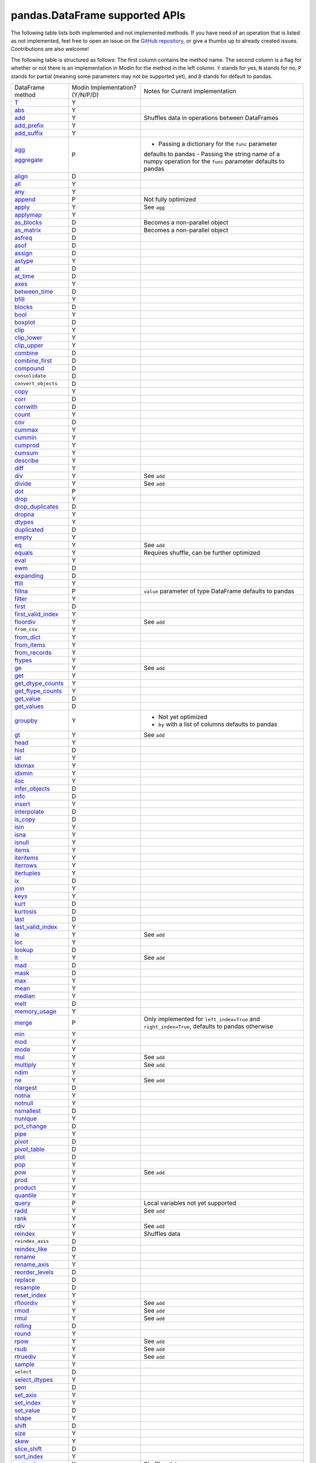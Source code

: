 pandas.DataFrame supported APIs
===============================

The following table lists both implemented and not implemented methods. If you have need
of an operation that is listed as not implemented, feel free to open an issue on the
`GitHub repository`_, or give a thumbs up to already created issues. Contributions are
also welcome!

The following table is structured as follows: The first column contains the method name.
The second column is a flag for whether or not there is an implementation in Modin for
the method in the left column. ``Y`` stands for yes, ``N`` stands for no, ``P`` stands
for partial (meaning some parameters may not be supported yet), and ``D`` stands for
default to pandas.

+---------------------------+---------------------------------+----------------------------------------------------+
| DataFrame method          | Modin Implementation? (Y/N/P/D) | Notes for Current implementation                   |
+---------------------------+---------------------------------+----------------------------------------------------+
| `T`_                      | Y                               |                                                    |
+---------------------------+---------------------------------+----------------------------------------------------+
| `abs`_                    | Y                               |                                                    |
+---------------------------+---------------------------------+----------------------------------------------------+
| `add`_                    | Y                               | Shuffles data in operations between DataFrames     |
+---------------------------+---------------------------------+----------------------------------------------------+
| `add_prefix`_             | Y                               |                                                    |
+---------------------------+---------------------------------+----------------------------------------------------+
| `add_suffix`_             | Y                               |                                                    |
+---------------------------+---------------------------------+----------------------------------------------------+
| `agg`_                    | P                               | - Passing a dictionary for the ``func`` parameter  |
|                           |                                 | defaults to pandas                                 |
|                           |                                 | - Passing the string name of a numpy operation for |
| `aggregate`_              |                                 | the ``func`` parameter defaults to pandas          |
+---------------------------+---------------------------------+----------------------------------------------------+
| `align`_                  | D                               |                                                    |
+---------------------------+---------------------------------+----------------------------------------------------+
| `all`_                    | Y                               |                                                    |
+---------------------------+---------------------------------+----------------------------------------------------+
| `any`_                    | Y                               |                                                    |
+---------------------------+---------------------------------+----------------------------------------------------+
| `append`_                 | P                               | Not fully optimized                                |
+---------------------------+---------------------------------+----------------------------------------------------+
| `apply`_                  | Y                               | See ``agg``                                        |
+---------------------------+---------------------------------+----------------------------------------------------+
| `applymap`_               | Y                               |                                                    |
+---------------------------+---------------------------------+----------------------------------------------------+
| `as_blocks`_              | D                               | Becomes a non-parallel object                      |
+---------------------------+---------------------------------+----------------------------------------------------+
| `as_matrix`_              | D                               | Becomes a non-parallel object                      |
+---------------------------+---------------------------------+----------------------------------------------------+
| `asfreq`_                 | D                               |                                                    |
+---------------------------+---------------------------------+----------------------------------------------------+
| `asof`_                   | D                               |                                                    |
+---------------------------+---------------------------------+----------------------------------------------------+
| `assign`_                 | D                               |                                                    |
+---------------------------+---------------------------------+----------------------------------------------------+
| `astype`_                 | Y                               |                                                    |
+---------------------------+---------------------------------+----------------------------------------------------+
| `at`_                     | D                               |                                                    |
+---------------------------+---------------------------------+----------------------------------------------------+
| `at_time`_                | D                               |                                                    |
+---------------------------+---------------------------------+----------------------------------------------------+
| `axes`_                   | Y                               |                                                    |
+---------------------------+---------------------------------+----------------------------------------------------+
| `between_time`_           | D                               |                                                    |
+---------------------------+---------------------------------+----------------------------------------------------+
| `bfill`_                  | Y                               |                                                    |
+---------------------------+---------------------------------+----------------------------------------------------+
| `blocks`_                 | D                               |                                                    |
+---------------------------+---------------------------------+----------------------------------------------------+
| `bool`_                   | Y                               |                                                    |
+---------------------------+---------------------------------+----------------------------------------------------+
| `boxplot`_                | D                               |                                                    |
+---------------------------+---------------------------------+----------------------------------------------------+
| `clip`_                   | Y                               |                                                    |
+---------------------------+---------------------------------+----------------------------------------------------+
| `clip_lower`_             | Y                               |                                                    |
+---------------------------+---------------------------------+----------------------------------------------------+
| `clip_upper`_             | Y                               |                                                    |
+---------------------------+---------------------------------+----------------------------------------------------+
| `combine`_                | D                               |                                                    |
+---------------------------+---------------------------------+----------------------------------------------------+
| `combine_first`_          | D                               |                                                    |
+---------------------------+---------------------------------+----------------------------------------------------+
| `compound`_               | D                               |                                                    |
+---------------------------+---------------------------------+----------------------------------------------------+
| ``consolidate``           | D                               |                                                    |
+---------------------------+---------------------------------+----------------------------------------------------+
| ``convert_objects``       | D                               |                                                    |
+---------------------------+---------------------------------+----------------------------------------------------+
| `copy`_                   | Y                               |                                                    |
+---------------------------+---------------------------------+----------------------------------------------------+
| `corr`_                   | D                               |                                                    |
+---------------------------+---------------------------------+----------------------------------------------------+
| `corrwith`_               | D                               |                                                    |
+---------------------------+---------------------------------+----------------------------------------------------+
| `count`_                  | Y                               |                                                    |
+---------------------------+---------------------------------+----------------------------------------------------+
| `cov`_                    | D                               |                                                    |
+---------------------------+---------------------------------+----------------------------------------------------+
| `cummax`_                 | Y                               |                                                    |
+---------------------------+---------------------------------+----------------------------------------------------+
| `cummin`_                 | Y                               |                                                    |
+---------------------------+---------------------------------+----------------------------------------------------+
| `cumprod`_                | Y                               |                                                    |
+---------------------------+---------------------------------+----------------------------------------------------+
| `cumsum`_                 | Y                               |                                                    |
+---------------------------+---------------------------------+----------------------------------------------------+
| `describe`_               | Y                               |                                                    |
+---------------------------+---------------------------------+----------------------------------------------------+
| `diff`_                   | Y                               |                                                    |
+---------------------------+---------------------------------+----------------------------------------------------+
| `div`_                    | Y                               | See ``add``                                        |
+---------------------------+---------------------------------+----------------------------------------------------+
| `divide`_                 | Y                               | See ``add``                                        |
+---------------------------+---------------------------------+----------------------------------------------------+
| `dot`_                    | P                               |                                                    |
+---------------------------+---------------------------------+----------------------------------------------------+
| `drop`_                   | Y                               |                                                    |
+---------------------------+---------------------------------+----------------------------------------------------+
| `drop_duplicates`_        | D                               |                                                    |
+---------------------------+---------------------------------+----------------------------------------------------+
| `dropna`_                 | Y                               |                                                    |
+---------------------------+---------------------------------+----------------------------------------------------+
| `dtypes`_                 | Y                               |                                                    |
+---------------------------+---------------------------------+----------------------------------------------------+
| `duplicated`_             | D                               |                                                    |
+---------------------------+---------------------------------+----------------------------------------------------+
| `empty`_                  | Y                               |                                                    |
+---------------------------+---------------------------------+----------------------------------------------------+
| `eq`_                     | Y                               | See ``add``                                        |
+---------------------------+---------------------------------+----------------------------------------------------+
| `equals`_                 | Y                               | Requires shuffle, can be further optimized         |
+---------------------------+---------------------------------+----------------------------------------------------+
| `eval`_                   | Y                               |                                                    |
+---------------------------+---------------------------------+----------------------------------------------------+
| `ewm`_                    | D                               |                                                    |
+---------------------------+---------------------------------+----------------------------------------------------+
| `expanding`_              | D                               |                                                    |
+---------------------------+---------------------------------+----------------------------------------------------+
| `ffill`_                  | Y                               |                                                    |
+---------------------------+---------------------------------+----------------------------------------------------+
| `fillna`_                 | P                               | ``value`` parameter of type DataFrame defaults to  |
|                           |                                 | pandas                                             |
+---------------------------+---------------------------------+----------------------------------------------------+
| `filter`_                 | Y                               |                                                    |
+---------------------------+---------------------------------+----------------------------------------------------+
| `first`_                  | D                               |                                                    |
+---------------------------+---------------------------------+----------------------------------------------------+
| `first_valid_index`_      | Y                               |                                                    |
+---------------------------+---------------------------------+----------------------------------------------------+
| `floordiv`_               | Y                               | See ``add``                                        |
+---------------------------+---------------------------------+----------------------------------------------------+
| ``from_csv``              | Y                               |                                                    |
+---------------------------+---------------------------------+----------------------------------------------------+
| `from_dict`_              | Y                               |                                                    |
+---------------------------+---------------------------------+----------------------------------------------------+
| `from_items`_             | Y                               |                                                    |
+---------------------------+---------------------------------+----------------------------------------------------+
| `from_records`_           | Y                               |                                                    |
+---------------------------+---------------------------------+----------------------------------------------------+
| `ftypes`_                 | Y                               |                                                    |
+---------------------------+---------------------------------+----------------------------------------------------+
| `ge`_                     | Y                               | See ``add``                                        |
+---------------------------+---------------------------------+----------------------------------------------------+
| `get`_                    | Y                               |                                                    |
+---------------------------+---------------------------------+----------------------------------------------------+
| `get_dtype_counts`_       | Y                               |                                                    |
+---------------------------+---------------------------------+----------------------------------------------------+
| `get_ftype_counts`_       | Y                               |                                                    |
+---------------------------+---------------------------------+----------------------------------------------------+
| `get_value`_              | D                               |                                                    |
+---------------------------+---------------------------------+----------------------------------------------------+
| `get_values`_             | D                               |                                                    |
+---------------------------+---------------------------------+----------------------------------------------------+
| `groupby`_                | Y                               | - Not yet optimized                                |
|                           |                                 | - ``by`` with a list of columns defaults to pandas |
+---------------------------+---------------------------------+----------------------------------------------------+
| `gt`_                     | Y                               | See ``add``                                        |
+---------------------------+---------------------------------+----------------------------------------------------+
| `head`_                   | Y                               |                                                    |
+---------------------------+---------------------------------+----------------------------------------------------+
| `hist`_                   | D                               |                                                    |
+---------------------------+---------------------------------+----------------------------------------------------+
| `iat`_                    | Y                               |                                                    |
+---------------------------+---------------------------------+----------------------------------------------------+
| `idxmax`_                 | Y                               |                                                    |
+---------------------------+---------------------------------+----------------------------------------------------+
| `idxmin`_                 | Y                               |                                                    |
+---------------------------+---------------------------------+----------------------------------------------------+
| `iloc`_                   | Y                               |                                                    |
+---------------------------+---------------------------------+----------------------------------------------------+
| `infer_objects`_          | D                               |                                                    |
+---------------------------+---------------------------------+----------------------------------------------------+
| `info`_                   | D                               |                                                    |
+---------------------------+---------------------------------+----------------------------------------------------+
| `insert`_                 | Y                               |                                                    |
+---------------------------+---------------------------------+----------------------------------------------------+
| `interpolate`_            | D                               |                                                    |
+---------------------------+---------------------------------+----------------------------------------------------+
| `is_copy`_                | D                               |                                                    |
+---------------------------+---------------------------------+----------------------------------------------------+
| `isin`_                   | Y                               |                                                    |
+---------------------------+---------------------------------+----------------------------------------------------+
| `isna`_                   | Y                               |                                                    |
+---------------------------+---------------------------------+----------------------------------------------------+
| `isnull`_                 | Y                               |                                                    |
+---------------------------+---------------------------------+----------------------------------------------------+
| `items`_                  | Y                               |                                                    |
+---------------------------+---------------------------------+----------------------------------------------------+
| `iteritems`_              | Y                               |                                                    |
+---------------------------+---------------------------------+----------------------------------------------------+
| `iterrows`_               | Y                               |                                                    |
+---------------------------+---------------------------------+----------------------------------------------------+
| `itertuples`_             | Y                               |                                                    |
+---------------------------+---------------------------------+----------------------------------------------------+
| `ix`_                     | D                               |                                                    |
+---------------------------+---------------------------------+----------------------------------------------------+
| `join`_                   | Y                               |                                                    |
+---------------------------+---------------------------------+----------------------------------------------------+
| `keys`_                   | Y                               |                                                    |
+---------------------------+---------------------------------+----------------------------------------------------+
| `kurt`_                   | D                               |                                                    |
+---------------------------+---------------------------------+----------------------------------------------------+
| `kurtosis`_               | D                               |                                                    |
+---------------------------+---------------------------------+----------------------------------------------------+
| `last`_                   | D                               |                                                    |
+---------------------------+---------------------------------+----------------------------------------------------+
| `last_valid_index`_       | Y                               |                                                    |
+---------------------------+---------------------------------+----------------------------------------------------+
| `le`_                     | Y                               | See ``add``                                        |
+---------------------------+---------------------------------+----------------------------------------------------+
| `loc`_                    | Y                               |                                                    |
+---------------------------+---------------------------------+----------------------------------------------------+
| `lookup`_                 | D                               |                                                    |
+---------------------------+---------------------------------+----------------------------------------------------+
| `lt`_                     | Y                               | See ``add``                                        |
+---------------------------+---------------------------------+----------------------------------------------------+
| `mad`_                    | D                               |                                                    |
+---------------------------+---------------------------------+----------------------------------------------------+
| `mask`_                   | D                               |                                                    |
+---------------------------+---------------------------------+----------------------------------------------------+
| `max`_                    | Y                               |                                                    |
+---------------------------+---------------------------------+----------------------------------------------------+
| `mean`_                   | Y                               |                                                    |
+---------------------------+---------------------------------+----------------------------------------------------+
| `median`_                 | Y                               |                                                    |
+---------------------------+---------------------------------+----------------------------------------------------+
| `melt`_                   | D                               |                                                    |
+---------------------------+---------------------------------+----------------------------------------------------+
| `memory_usage`_           | Y                               |                                                    |
+---------------------------+---------------------------------+----------------------------------------------------+
|                           |                                 | Only implemented for ``left_index=True`` and       |
| `merge`_                  | P                               | ``right_index=True``, defaults to pandas otherwise |
+---------------------------+---------------------------------+----------------------------------------------------+
| `min`_                    | Y                               |                                                    |
+---------------------------+---------------------------------+----------------------------------------------------+
| `mod`_                    | Y                               |                                                    |
+---------------------------+---------------------------------+----------------------------------------------------+
| `mode`_                   | Y                               |                                                    |
+---------------------------+---------------------------------+----------------------------------------------------+
| `mul`_                    | Y                               | See ``add``                                        |
+---------------------------+---------------------------------+----------------------------------------------------+
| `multiply`_               | Y                               | See ``add``                                        |
+---------------------------+---------------------------------+----------------------------------------------------+
| `ndim`_                   | Y                               |                                                    |
+---------------------------+---------------------------------+----------------------------------------------------+
| `ne`_                     | Y                               | See ``add``                                        |
+---------------------------+---------------------------------+----------------------------------------------------+
| `nlargest`_               | D                               |                                                    |
+---------------------------+---------------------------------+----------------------------------------------------+
| `notna`_                  | Y                               |                                                    |
+---------------------------+---------------------------------+----------------------------------------------------+
| `notnull`_                | Y                               |                                                    |
+---------------------------+---------------------------------+----------------------------------------------------+
| `nsmallest`_              | D                               |                                                    |
+---------------------------+---------------------------------+----------------------------------------------------+
| `nunique`_                | Y                               |                                                    |
+---------------------------+---------------------------------+----------------------------------------------------+
| `pct_change`_             | D                               |                                                    |
+---------------------------+---------------------------------+----------------------------------------------------+
| `pipe`_                   | Y                               |                                                    |
+---------------------------+---------------------------------+----------------------------------------------------+
| `pivot`_                  | D                               |                                                    |
+---------------------------+---------------------------------+----------------------------------------------------+
| `pivot_table`_            | D                               |                                                    |
+---------------------------+---------------------------------+----------------------------------------------------+
| `plot`_                   | D                               |                                                    |
+---------------------------+---------------------------------+----------------------------------------------------+
| `pop`_                    | Y                               |                                                    |
+---------------------------+---------------------------------+----------------------------------------------------+
| `pow`_                    | Y                               | See ``add``                                        |
+---------------------------+---------------------------------+----------------------------------------------------+
| `prod`_                   | Y                               |                                                    |
+---------------------------+---------------------------------+----------------------------------------------------+
| `product`_                | Y                               |                                                    |
+---------------------------+---------------------------------+----------------------------------------------------+
| `quantile`_               | Y                               |                                                    |
+---------------------------+---------------------------------+----------------------------------------------------+
| `query`_                  | P                               | Local variables not yet supported                  |
+---------------------------+---------------------------------+----------------------------------------------------+
| `radd`_                   | Y                               | See ``add``                                        |
+---------------------------+---------------------------------+----------------------------------------------------+
| `rank`_                   | Y                               |                                                    |
+---------------------------+---------------------------------+----------------------------------------------------+
| `rdiv`_                   | Y                               | See ``add``                                        |
+---------------------------+---------------------------------+----------------------------------------------------+
| `reindex`_                | Y                               | Shuffles data                                      |
+---------------------------+---------------------------------+----------------------------------------------------+
| ``reindex_axis``          | D                               |                                                    |
+---------------------------+---------------------------------+----------------------------------------------------+
| `reindex_like`_           | D                               |                                                    |
+---------------------------+---------------------------------+----------------------------------------------------+
| `rename`_                 | Y                               |                                                    |
+---------------------------+---------------------------------+----------------------------------------------------+
| `rename_axis`_            | Y                               |                                                    |
+---------------------------+---------------------------------+----------------------------------------------------+
| `reorder_levels`_         | D                               |                                                    |
+---------------------------+---------------------------------+----------------------------------------------------+
| `replace`_                | D                               |                                                    |
+---------------------------+---------------------------------+----------------------------------------------------+
| `resample`_               | D                               |                                                    |
+---------------------------+---------------------------------+----------------------------------------------------+
| `reset_index`_            | Y                               |                                                    |
+---------------------------+---------------------------------+----------------------------------------------------+
| `rfloordiv`_              | Y                               | See ``add``                                        |
+---------------------------+---------------------------------+----------------------------------------------------+
| `rmod`_                   | Y                               | See ``add``                                        |
+---------------------------+---------------------------------+----------------------------------------------------+
| `rmul`_                   | Y                               | See ``add``                                        |
+---------------------------+---------------------------------+----------------------------------------------------+
| `rolling`_                | D                               |                                                    |
+---------------------------+---------------------------------+----------------------------------------------------+
| `round`_                  | Y                               |                                                    |
+---------------------------+---------------------------------+----------------------------------------------------+
| `rpow`_                   | Y                               | See ``add``                                        |
+---------------------------+---------------------------------+----------------------------------------------------+
| `rsub`_                   | Y                               | See ``add``                                        |
+---------------------------+---------------------------------+----------------------------------------------------+
| `rtruediv`_               | Y                               | See ``add``                                        |
+---------------------------+---------------------------------+----------------------------------------------------+
| `sample`_                 | Y                               |                                                    |
+---------------------------+---------------------------------+----------------------------------------------------+
| ``select``                | D                               |                                                    |
+---------------------------+---------------------------------+----------------------------------------------------+
| `select_dtypes`_          | Y                               |                                                    |
+---------------------------+---------------------------------+----------------------------------------------------+
| `sem`_                    | D                               |                                                    |
+---------------------------+---------------------------------+----------------------------------------------------+
| `set_axis`_               | Y                               |                                                    |
+---------------------------+---------------------------------+----------------------------------------------------+
| `set_index`_              | Y                               |                                                    |
+---------------------------+---------------------------------+----------------------------------------------------+
| `set_value`_              | D                               |                                                    |
+---------------------------+---------------------------------+----------------------------------------------------+
| `shape`_                  | Y                               |                                                    |
+---------------------------+---------------------------------+----------------------------------------------------+
| `shift`_                  | D                               |                                                    |
+---------------------------+---------------------------------+----------------------------------------------------+
| `size`_                   | Y                               |                                                    |
+---------------------------+---------------------------------+----------------------------------------------------+
| `skew`_                   | Y                               |                                                    |
+---------------------------+---------------------------------+----------------------------------------------------+
| `slice_shift`_            | D                               |                                                    |
+---------------------------+---------------------------------+----------------------------------------------------+
| `sort_index`_             | Y                               |                                                    |
+---------------------------+---------------------------------+----------------------------------------------------+
| `sort_values`_            | Y                               | Shuffles data                                      |
+---------------------------+---------------------------------+----------------------------------------------------+
| ``sortlevel``             | D                               |                                                    |
+---------------------------+---------------------------------+----------------------------------------------------+
| `squeeze`_                | D                               |                                                    |
+---------------------------+---------------------------------+----------------------------------------------------+
| `stack`_                  | D                               |                                                    |
+---------------------------+---------------------------------+----------------------------------------------------+
| `std`_                    | Y                               |                                                    |
+---------------------------+---------------------------------+----------------------------------------------------+
| `style`_                  | D                               |                                                    |
+---------------------------+---------------------------------+----------------------------------------------------+
| `sub`_                    | Y                               | See ``add``                                        |
+---------------------------+---------------------------------+----------------------------------------------------+
| `subtract`_               | Y                               | See ``add``                                        |
+---------------------------+---------------------------------+----------------------------------------------------+
| `sum`_                    | Y                               |                                                    |
+---------------------------+---------------------------------+----------------------------------------------------+
| `swapaxes`_               | D                               |                                                    |
+---------------------------+---------------------------------+----------------------------------------------------+
| `swaplevel`_              | D                               |                                                    |
+---------------------------+---------------------------------+----------------------------------------------------+
| `tail`_                   | Y                               |                                                    |
+---------------------------+---------------------------------+----------------------------------------------------+
| `take`_                   | D                               |                                                    |
+---------------------------+---------------------------------+----------------------------------------------------+
| `to_clipboard`_           | D                               |                                                    |
+---------------------------+---------------------------------+----------------------------------------------------+
| `to_csv`_                 | D                               |                                                    |
+---------------------------+---------------------------------+----------------------------------------------------+
| `to_dense`_               | D                               |                                                    |
+---------------------------+---------------------------------+----------------------------------------------------+
| `to_dict`_                | D                               |                                                    |
+---------------------------+---------------------------------+----------------------------------------------------+
| `to_excel`_               | D                               |                                                    |
+---------------------------+---------------------------------+----------------------------------------------------+
| `to_feather`_             | D                               |                                                    |
+---------------------------+---------------------------------+----------------------------------------------------+
| `to_gbq`_                 | D                               |                                                    |
+---------------------------+---------------------------------+----------------------------------------------------+
| `to_hdf`_                 | D                               |                                                    |
+---------------------------+---------------------------------+----------------------------------------------------+
| `to_html`_                | D                               |                                                    |
+---------------------------+---------------------------------+----------------------------------------------------+
| `to_json`_                | D                               |                                                    |
+---------------------------+---------------------------------+----------------------------------------------------+
| `to_latex`_               | D                               |                                                    |
+---------------------------+---------------------------------+----------------------------------------------------+
| `to_msgpack`_             | D                               |                                                    |
+---------------------------+---------------------------------+----------------------------------------------------+
| ``to_panel``              | D                               |                                                    |
+---------------------------+---------------------------------+----------------------------------------------------+
| `to_parquet`_             | D                               |                                                    |
+---------------------------+---------------------------------+----------------------------------------------------+
| `to_period`_              | D                               |                                                    |
+---------------------------+---------------------------------+----------------------------------------------------+
| `to_pickle`_              | D                               |                                                    |
+---------------------------+---------------------------------+----------------------------------------------------+
| `to_records`_             | D                               |                                                    |
+---------------------------+---------------------------------+----------------------------------------------------+
| `to_sparse`_              | D                               |                                                    |
+---------------------------+---------------------------------+----------------------------------------------------+
| `to_sql`_                 | Y                               |                                                    |
+---------------------------+---------------------------------+----------------------------------------------------+
| `to_stata`_               | D                               |                                                    |
+---------------------------+---------------------------------+----------------------------------------------------+
| `to_string`_              | D                               |                                                    |
+---------------------------+---------------------------------+----------------------------------------------------+
| `to_timestamp`_           | D                               |                                                    |
+---------------------------+---------------------------------+----------------------------------------------------+
| `to_xarray`_              | D                               |                                                    |
+---------------------------+---------------------------------+----------------------------------------------------+
| `transform`_              | Y                               |                                                    |
+---------------------------+---------------------------------+----------------------------------------------------+
| `transpose`_              | Y                               |                                                    |
+---------------------------+---------------------------------+----------------------------------------------------+
| `truediv`_                | Y                               | See ``add``                                        |
+---------------------------+---------------------------------+----------------------------------------------------+
| `truncate`_               | D                               |                                                    |
+---------------------------+---------------------------------+----------------------------------------------------+
| `tshift`_                 | D                               |                                                    |
+---------------------------+---------------------------------+----------------------------------------------------+
| `tz_convert`_             | D                               |                                                    |
+---------------------------+---------------------------------+----------------------------------------------------+
| `tz_localize`_            | D                               |                                                    |
+---------------------------+---------------------------------+----------------------------------------------------+
| `unstack`_                | D                               |                                                    |
+---------------------------+---------------------------------+----------------------------------------------------+
| `update`_                 | P                               | ``raise_conflict=True`` not yet supported          |
+---------------------------+---------------------------------+----------------------------------------------------+
| `values`_                 | Y                               |                                                    |
+---------------------------+---------------------------------+----------------------------------------------------+
| `var`_                    | Y                               |                                                    |
+---------------------------+---------------------------------+----------------------------------------------------+
| `where`_                  | Y                               |                                                    |
+---------------------------+---------------------------------+----------------------------------------------------+
| `xs`_                     | N                               | Deprecated in pandas                               |
+---------------------------+---------------------------------+----------------------------------------------------+

.. _`GitHub repository`: https://github.com/modin-project/modin/issues
.. _`T`: https://pandas.pydata.org/pandas-docs/stable/reference/pandas.DataFrame.T.html#pandas.DataFrame.T
.. _`abs`: https://pandas.pydata.org/pandas-docs/stable/reference/pandas.DataFrame.abs.html#pandas.DataFrame.abs
.. _`add`: https://pandas.pydata.org/pandas-docs/stable/reference/pandas.DataFrame.add.html#pandas.DataFrame.add
.. _`add_prefix`: https://pandas.pydata.org/pandas-docs/stable/reference/pandas.DataFrame.add_prefix.html#pandas.DataFrame.add_prefix
.. _`add_suffix`: https://pandas.pydata.org/pandas-docs/stable/reference/pandas.DataFrame.add_suffix.html#pandas.DataFrame.add_suffix
.. _`agg`: https://pandas.pydata.org/pandas-docs/stable/reference/pandas.DataFrame.agg.html#pandas.DataFrame.agg
.. _`aggregate`: https://pandas.pydata.org/pandas-docs/stable/reference/pandas.DataFrame.aggregate.html#pandas.DataFrame.aggregate
.. _`align`: https://pandas.pydata.org/pandas-docs/stable/reference/pandas.DataFrame.align.html#pandas.DataFrame.align
.. _`all`: https://pandas.pydata.org/pandas-docs/stable/reference/pandas.DataFrame.all.html#pandas.DataFrame.all
.. _`any`: https://pandas.pydata.org/pandas-docs/stable/reference/pandas.DataFrame.any.html#pandas.DataFrame.any
.. _`append`: https://pandas.pydata.org/pandas-docs/stable/reference/pandas.DataFrame.append.html#pandas.DataFrame.append
.. _`apply`: https://pandas.pydata.org/pandas-docs/stable/reference/pandas.DataFrame.apply.html#pandas.DataFrame.apply
.. _`applymap`: https://pandas.pydata.org/pandas-docs/stable/reference/pandas.DataFrame.applymap.html#pandas.DataFrame.applymap
.. _`as_blocks`: https://pandas.pydata.org/pandas-docs/stable/reference/pandas.DataFrame.as_blocks.html#pandas.DataFrame.as_blocks
.. _`as_matrix`: https://pandas.pydata.org/pandas-docs/stable/reference/pandas.DataFrame.as_matrix.html#pandas.DataFrame.as_matrix
.. _`asfreq`: https://pandas.pydata.org/pandas-docs/stable/reference/pandas.DataFrame.asfreq.html#pandas.DataFrame.asfreq
.. _`asof`: https://pandas.pydata.org/pandas-docs/stable/reference/pandas.DataFrame.asof.html#pandas.DataFrame.asof
.. _`assign`: https://pandas.pydata.org/pandas-docs/stable/reference/pandas.DataFrame.assign.html#pandas.DataFrame.assign
.. _`astype`: https://pandas.pydata.org/pandas-docs/stable/reference/pandas.DataFrame.astype.html#pandas.DataFrame.astype
.. _`at`: https://pandas.pydata.org/pandas-docs/stable/reference/pandas.DataFrame.at.html#pandas.DataFrame.at
.. _`at_time`: https://pandas.pydata.org/pandas-docs/stable/reference/pandas.DataFrame.at_time.html#pandas.DataFrame.at_time
.. _`axes`: https://pandas.pydata.org/pandas-docs/stable/reference/pandas.DataFrame.axes.html#pandas.DataFrame.axes
.. _`between_time`: https://pandas.pydata.org/pandas-docs/stable/reference/pandas.DataFrame.between_time.html#pandas.DataFrame.between_time
.. _`bfill`: https://pandas.pydata.org/pandas-docs/stable/reference/pandas.DataFrame.bfill.html#pandas.DataFrame.bfill
.. _`blocks`: https://pandas.pydata.org/pandas-docs/stable/reference/pandas.DataFrame.blocks.html#pandas.DataFrame.blocks
.. _`bool`: https://pandas.pydata.org/pandas-docs/stable/reference/pandas.DataFrame.bool.html#pandas.DataFrame.bool
.. _`boxplot`: https://pandas.pydata.org/pandas-docs/stable/reference/pandas.DataFrame.boxplot.html#pandas.DataFrame.boxplot
.. _`clip`: https://pandas.pydata.org/pandas-docs/stable/reference/pandas.DataFrame.clip.html#pandas.DataFrame.clip
.. _`clip_lower`: https://pandas.pydata.org/pandas-docs/stable/reference/pandas.DataFrame.clip_lower.html#pandas.DataFrame.clip_lower
.. _`clip_upper`: https://pandas.pydata.org/pandas-docs/stable/reference/pandas.DataFrame.clip_upper.html#pandas.DataFrame.clip_upper
.. _`combine`: https://pandas.pydata.org/pandas-docs/stable/reference/pandas.DataFrame.combine.html#pandas.DataFrame.combine
.. _`combine_first`: https://pandas.pydata.org/pandas-docs/stable/reference/pandas.DataFrame.combine_first.html#pandas.DataFrame.combine_first
.. _`compound`: https://pandas.pydata.org/pandas-docs/stable/reference/pandas.DataFrame.compound.html#pandas.DataFrame.compound
.. _`copy`: https://pandas.pydata.org/pandas-docs/stable/reference/pandas.DataFrame.copy.html#pandas.DataFrame.copy
.. _`corr`: https://pandas.pydata.org/pandas-docs/stable/reference/pandas.DataFrame.corr.html#pandas.DataFrame.corr
.. _`corrwith`: https://pandas.pydata.org/pandas-docs/stable/reference/pandas.DataFrame.corrwith.html#pandas.DataFrame.corrwith
.. _`count`: https://pandas.pydata.org/pandas-docs/stable/reference/pandas.DataFrame.count.html#pandas.DataFrame.count
.. _`cov`: https://pandas.pydata.org/pandas-docs/stable/reference/pandas.DataFrame.cov.html#pandas.DataFrame.cov
.. _`cummax`: https://pandas.pydata.org/pandas-docs/stable/reference/pandas.DataFrame.cummax.html#pandas.DataFrame.cummax
.. _`cummin`: https://pandas.pydata.org/pandas-docs/stable/reference/pandas.DataFrame.cummin.html#pandas.DataFrame.cummin
.. _`cumprod`: https://pandas.pydata.org/pandas-docs/stable/reference/pandas.DataFrame.cumprod.html#pandas.DataFrame.cumprod
.. _`cumsum`: https://pandas.pydata.org/pandas-docs/stable/reference/pandas.DataFrame.cumsum.html#pandas.DataFrame.cumsum
.. _`describe`: https://pandas.pydata.org/pandas-docs/stable/reference/pandas.DataFrame.describe.html#pandas.DataFrame.describe
.. _`diff`: https://pandas.pydata.org/pandas-docs/stable/reference/pandas.DataFrame.diff.html#pandas.DataFrame.diff
.. _`div`: https://pandas.pydata.org/pandas-docs/stable/reference/pandas.DataFrame.div.html#pandas.DataFrame.div
.. _`divide`: https://pandas.pydata.org/pandas-docs/stable/reference/pandas.DataFrame.divide.html#pandas.DataFrame.divide
.. _`dot`: https://pandas.pydata.org/pandas-docs/stable/reference/pandas.DataFrame.dot.html#pandas.DataFrame.dot
.. _`drop`: https://pandas.pydata.org/pandas-docs/stable/reference/pandas.DataFrame.drop.html#pandas.DataFrame.drop
.. _`drop_duplicates`: https://pandas.pydata.org/pandas-docs/stable/reference/pandas.DataFrame.drop_duplicates.html#pandas.DataFrame.drop_duplicates
.. _`dropna`: https://pandas.pydata.org/pandas-docs/stable/reference/pandas.DataFrame.dropna.html#pandas.DataFrame.dropna
.. _`dtypes`: https://pandas.pydata.org/pandas-docs/stable/reference/pandas.DataFrame.dtypes.html#pandas.DataFrame.dtypes
.. _`duplicated`: https://pandas.pydata.org/pandas-docs/stable/reference/pandas.DataFrame.duplicated.html#pandas.DataFrame.duplicated
.. _`empty`: https://pandas.pydata.org/pandas-docs/stable/reference/pandas.DataFrame.empty.html#pandas.DataFrame.empty
.. _`eq`: https://pandas.pydata.org/pandas-docs/stable/reference/pandas.DataFrame.eq.html#pandas.DataFrame.eq
.. _`equals`: https://pandas.pydata.org/pandas-docs/stable/reference/pandas.DataFrame.equals.html#pandas.DataFrame.equals
.. _`eval`: https://pandas.pydata.org/pandas-docs/stable/reference/pandas.DataFrame.eval.html#pandas.DataFrame.eval
.. _`ewm`: https://pandas.pydata.org/pandas-docs/stable/reference/pandas.DataFrame.ewm.html#pandas.DataFrame.ewm
.. _`expanding`: https://pandas.pydata.org/pandas-docs/stable/reference/pandas.DataFrame.expanding.html#pandas.DataFrame.expanding
.. _`ffill`: https://pandas.pydata.org/pandas-docs/stable/reference/pandas.DataFrame.ffill.html#pandas.DataFrame.ffill
.. _`fillna`: https://pandas.pydata.org/pandas-docs/stable/reference/pandas.DataFrame.fillna.html#pandas.DataFrame.fillna
.. _`filter`: https://pandas.pydata.org/pandas-docs/stable/reference/pandas.DataFrame.filter.html#pandas.DataFrame.filter
.. _`first`: https://pandas.pydata.org/pandas-docs/stable/reference/pandas.DataFrame.first.html#pandas.DataFrame.first
.. _`first_valid_index`: https://pandas.pydata.org/pandas-docs/stable/reference/pandas.DataFrame.first_valid_index.html#pandas.DataFrame.first_valid_index
.. _`floordiv`: https://pandas.pydata.org/pandas-docs/stable/reference/pandas.DataFrame.floordiv.html#pandas.DataFrame.floordiv
.. _`from_dict`: https://pandas.pydata.org/pandas-docs/stable/reference/pandas.DataFrame.from_dict.html#pandas.DataFrame.from_dict
.. _`from_items`: https://pandas.pydata.org/pandas-docs/stable/reference/pandas.DataFrame.from_items.html#pandas.DataFrame.from_items
.. _`from_records`: https://pandas.pydata.org/pandas-docs/stable/reference/pandas.DataFrame.from_records.html#pandas.DataFrame.from_records
.. _`ftypes`: https://pandas.pydata.org/pandas-docs/stable/reference/pandas.DataFrame.ftypes.html#pandas.DataFrame.ftypes
.. _`ge`: https://pandas.pydata.org/pandas-docs/stable/reference/pandas.DataFrame.ge.html#pandas.DataFrame.ge
.. _`get`: https://pandas.pydata.org/pandas-docs/stable/reference/pandas.DataFrame.get.html#pandas.DataFrame.get
.. _`get_dtype_counts`: https://pandas.pydata.org/pandas-docs/stable/reference/pandas.DataFrame.get_dtype_counts.html#pandas.DataFrame.get_dtype_counts
.. _`get_ftype_counts`: https://pandas.pydata.org/pandas-docs/stable/reference/pandas.DataFrame.get_ftype_counts.html#pandas.DataFrame.get_ftype_counts
.. _`get_value`: https://pandas.pydata.org/pandas-docs/stable/reference/pandas.DataFrame.get_value.html#pandas.DataFrame.get_value
.. _`get_values`: https://pandas.pydata.org/pandas-docs/stable/reference/pandas.DataFrame.get_values.html#pandas.DataFrame.get_values
.. _`groupby`: https://pandas.pydata.org/pandas-docs/stable/reference/pandas.DataFrame.groupby.html#pandas.DataFrame.groupby
.. _`gt`: https://pandas.pydata.org/pandas-docs/stable/reference/pandas.DataFrame.gt.html#pandas.DataFrame.gt
.. _`head`: https://pandas.pydata.org/pandas-docs/stable/reference/pandas.DataFrame.head.html#pandas.DataFrame.head
.. _`hist`: https://pandas.pydata.org/pandas-docs/stable/reference/pandas.DataFrame.hist.html#pandas.DataFrame.hist
.. _`iat`: https://pandas.pydata.org/pandas-docs/stable/reference/pandas.DataFrame.iat.html#pandas.DataFrame.iat
.. _`idxmax`: https://pandas.pydata.org/pandas-docs/stable/reference/pandas.DataFrame.idxmax.html#pandas.DataFrame.idxmax
.. _`idxmin`: https://pandas.pydata.org/pandas-docs/stable/reference/pandas.DataFrame.idxmin.html#pandas.DataFrame.idxmin
.. _`iloc`: https://pandas.pydata.org/pandas-docs/stable/reference/pandas.DataFrame.iloc.html#pandas.DataFrame.iloc
.. _`infer_objects`: https://pandas.pydata.org/pandas-docs/stable/reference/pandas.DataFrame.infer_objects.html#pandas.DataFrame.infer_objects
.. _`info`: https://pandas.pydata.org/pandas-docs/stable/reference/pandas.DataFrame.info.html#pandas.DataFrame.info
.. _`insert`: https://pandas.pydata.org/pandas-docs/stable/reference/pandas.DataFrame.insert.html#pandas.DataFrame.insert
.. _`interpolate`: https://pandas.pydata.org/pandas-docs/stable/reference/pandas.DataFrame.interpolate.html#pandas.DataFrame.interpolate
.. _`is_copy`: https://pandas.pydata.org/pandas-docs/stable/reference/pandas.DataFrame.is_copy.html#pandas.DataFrame.is_copy
.. _`isin`: https://pandas.pydata.org/pandas-docs/stable/reference/pandas.DataFrame.isin.html#pandas.DataFrame.isin
.. _`isna`: https://pandas.pydata.org/pandas-docs/stable/reference/pandas.DataFrame.isna.html#pandas.DataFrame.isna
.. _`isnull`: https://pandas.pydata.org/pandas-docs/stable/reference/pandas.DataFrame.isnull.html#pandas.DataFrame.isnull
.. _`items`: https://pandas.pydata.org/pandas-docs/stable/reference/pandas.DataFrame.items.html#pandas.DataFrame.items
.. _`iteritems`: https://pandas.pydata.org/pandas-docs/stable/reference/pandas.DataFrame.iteritems.html#pandas.DataFrame.iteritems
.. _`iterrows`: https://pandas.pydata.org/pandas-docs/stable/reference/pandas.DataFrame.iterrows.html#pandas.DataFrame.iterrows
.. _`itertuples`: https://pandas.pydata.org/pandas-docs/stable/reference/pandas.DataFrame.itertuples.html#pandas.DataFrame.itertuples
.. _`ix`: https://pandas.pydata.org/pandas-docs/stable/reference/pandas.DataFrame.ix.html#pandas.DataFrame.ix
.. _`join`: https://pandas.pydata.org/pandas-docs/stable/reference/pandas.DataFrame.join.html#pandas.DataFrame.join
.. _`keys`: https://pandas.pydata.org/pandas-docs/stable/reference/pandas.DataFrame.keys.html#pandas.DataFrame.keys
.. _`kurt`: https://pandas.pydata.org/pandas-docs/stable/reference/pandas.DataFrame.kurt.html#pandas.DataFrame.kurt
.. _`kurtosis`: https://pandas.pydata.org/pandas-docs/stable/reference/pandas.DataFrame.kurtosis.html#pandas.DataFrame.kurtosis
.. _`last`: https://pandas.pydata.org/pandas-docs/stable/reference/pandas.DataFrame.last.html#pandas.DataFrame.last
.. _`last_valid_index`: https://pandas.pydata.org/pandas-docs/stable/reference/pandas.DataFrame.last_valid_index.html#pandas.DataFrame.last_valid_index
.. _`le`: https://pandas.pydata.org/pandas-docs/stable/reference/pandas.DataFrame.le.html#pandas.DataFrame.le
.. _`loc`: https://pandas.pydata.org/pandas-docs/stable/reference/pandas.DataFrame.loc.html#pandas.DataFrame.loc
.. _`lookup`: https://pandas.pydata.org/pandas-docs/stable/reference/pandas.DataFrame.lookup.html#pandas.DataFrame.lookup
.. _`lt`: https://pandas.pydata.org/pandas-docs/stable/reference/pandas.DataFrame.lt.html#pandas.DataFrame.lt
.. _`mad`: https://pandas.pydata.org/pandas-docs/stable/reference/pandas.DataFrame.mad.html#pandas.DataFrame.mad
.. _`mask`: https://pandas.pydata.org/pandas-docs/stable/reference/pandas.DataFrame.mask.html#pandas.DataFrame.mask
.. _`max`: https://pandas.pydata.org/pandas-docs/stable/reference/pandas.DataFrame.max.html#pandas.DataFrame.max
.. _`mean`: https://pandas.pydata.org/pandas-docs/stable/reference/pandas.DataFrame.mean.html#pandas.DataFrame.mean
.. _`median`: https://pandas.pydata.org/pandas-docs/stable/reference/pandas.DataFrame.median.html#pandas.DataFrame.median
.. _`melt`: https://pandas.pydata.org/pandas-docs/stable/reference/pandas.DataFrame.melt.html#pandas.DataFrame.melt
.. _`memory_usage`: https://pandas.pydata.org/pandas-docs/stable/reference/pandas.DataFrame.memory_usage.html#pandas.DataFrame.memory_usage
.. _`merge`: https://pandas.pydata.org/pandas-docs/stable/reference/pandas.DataFrame.merge.html#pandas.DataFrame.merge
.. _`min`: https://pandas.pydata.org/pandas-docs/stable/reference/pandas.DataFrame.min.html#pandas.DataFrame.min
.. _`mod`: https://pandas.pydata.org/pandas-docs/stable/reference/pandas.DataFrame.mod.html#pandas.DataFrame.mod
.. _`mode`: https://pandas.pydata.org/pandas-docs/stable/reference/pandas.DataFrame.mode.html#pandas.DataFrame.mode
.. _`mul`: https://pandas.pydata.org/pandas-docs/stable/reference/pandas.DataFrame.mul.html#pandas.DataFrame.mul
.. _`multiply`: https://pandas.pydata.org/pandas-docs/stable/reference/pandas.DataFrame.multiply.html#pandas.DataFrame.multiply
.. _`ndim`: https://pandas.pydata.org/pandas-docs/stable/reference/pandas.DataFrame.ndim.html#pandas.DataFrame.ndim
.. _`ne`: https://pandas.pydata.org/pandas-docs/stable/reference/pandas.DataFrame.ne.html#pandas.DataFrame.ne
.. _`nlargest`: https://pandas.pydata.org/pandas-docs/stable/reference/pandas.DataFrame.nlargest.html#pandas.DataFrame.nlargest
.. _`notna`: https://pandas.pydata.org/pandas-docs/stable/reference/pandas.DataFrame.notna.html#pandas.DataFrame.notna
.. _`notnull`: https://pandas.pydata.org/pandas-docs/stable/reference/pandas.DataFrame.notnull.html#pandas.DataFrame.notnull
.. _`nsmallest`: https://pandas.pydata.org/pandas-docs/stable/reference/pandas.DataFrame.nsmallest.html#pandas.DataFrame.nsmallest
.. _`nunique`: https://pandas.pydata.org/pandas-docs/stable/reference/pandas.DataFrame.nunique.html#pandas.DataFrame.nunique
.. _`pct_change`: https://pandas.pydata.org/pandas-docs/stable/reference/pandas.DataFrame.pct_change.html#pandas.DataFrame.pct_change
.. _`pipe`: https://pandas.pydata.org/pandas-docs/stable/reference/pandas.DataFrame.pipe.html#pandas.DataFrame.pipe
.. _`pivot`: https://pandas.pydata.org/pandas-docs/stable/reference/pandas.DataFrame.pivot.html#pandas.DataFrame.pivot
.. _`pivot_table`: https://pandas.pydata.org/pandas-docs/stable/reference/pandas.DataFrame.pivot_table.html#pandas.DataFrame.pivot_table
.. _`plot`: https://pandas.pydata.org/pandas-docs/stable/reference/pandas.DataFrame.plot.html#pandas.DataFrame.plot
.. _`pop`: https://pandas.pydata.org/pandas-docs/stable/reference/pandas.DataFrame.pop.html#pandas.DataFrame.pop
.. _`pow`: https://pandas.pydata.org/pandas-docs/stable/reference/pandas.DataFrame.pow.html#pandas.DataFrame.pow
.. _`prod`: https://pandas.pydata.org/pandas-docs/stable/reference/pandas.DataFrame.prod.html#pandas.DataFrame.prod
.. _`product`: https://pandas.pydata.org/pandas-docs/stable/reference/pandas.DataFrame.product.html#pandas.DataFrame.product
.. _`quantile`: https://pandas.pydata.org/pandas-docs/stable/reference/pandas.DataFrame.quantile.html#pandas.DataFrame.quantile
.. _`query`: https://pandas.pydata.org/pandas-docs/stable/reference/pandas.DataFrame.query.html#pandas.DataFrame.query
.. _`radd`: https://pandas.pydata.org/pandas-docs/stable/reference/pandas.DataFrame.radd.html#pandas.DataFrame.radd
.. _`rank`: https://pandas.pydata.org/pandas-docs/stable/reference/pandas.DataFrame.rank.html#pandas.DataFrame.rank
.. _`rdiv`: https://pandas.pydata.org/pandas-docs/stable/reference/pandas.DataFrame.rdiv.html#pandas.DataFrame.rdiv
.. _`reindex`: https://pandas.pydata.org/pandas-docs/stable/reference/pandas.DataFrame.reindex.html#pandas.DataFrame.reindex
.. _`reindex_like`: https://pandas.pydata.org/pandas-docs/stable/reference/pandas.DataFrame.reindex_like.html#pandas.DataFrame.reindex_like
.. _`rename`: https://pandas.pydata.org/pandas-docs/stable/reference/pandas.DataFrame.rename.html#pandas.DataFrame.rename
.. _`rename_axis`: https://pandas.pydata.org/pandas-docs/stable/reference/pandas.DataFrame.rename_axis.html#pandas.DataFrame.rename_axis
.. _`reorder_levels`: https://pandas.pydata.org/pandas-docs/stable/reference/pandas.DataFrame.reorder_levels.html#pandas.DataFrame.reorder_levels
.. _`replace`: https://pandas.pydata.org/pandas-docs/stable/reference/pandas.DataFrame.replace.html#pandas.DataFrame.replace
.. _`resample`: https://pandas.pydata.org/pandas-docs/stable/reference/pandas.DataFrame.resample.html#pandas.DataFrame.resample
.. _`reset_index`: https://pandas.pydata.org/pandas-docs/stable/reference/pandas.DataFrame.reset_index.html#pandas.DataFrame.reset_index
.. _`rfloordiv`: https://pandas.pydata.org/pandas-docs/stable/reference/pandas.DataFrame.rfloordiv.html#pandas.DataFrame.rfloordiv
.. _`rmod`: https://pandas.pydata.org/pandas-docs/stable/reference/pandas.DataFrame.rmod.html#pandas.DataFrame.rmod
.. _`rmul`: https://pandas.pydata.org/pandas-docs/stable/reference/pandas.DataFrame.rmul.html#pandas.DataFrame.rmul
.. _`rolling`: https://pandas.pydata.org/pandas-docs/stable/reference/pandas.DataFrame.rolling.html#pandas.DataFrame.rolling
.. _`round`: https://pandas.pydata.org/pandas-docs/stable/reference/pandas.DataFrame.round.html#pandas.DataFrame.round
.. _`rpow`: https://pandas.pydata.org/pandas-docs/stable/reference/pandas.DataFrame.rpow.html#pandas.DataFrame.rpow
.. _`rsub`: https://pandas.pydata.org/pandas-docs/stable/reference/pandas.DataFrame.rsub.html#pandas.DataFrame.rsub
.. _`rtruediv`: https://pandas.pydata.org/pandas-docs/stable/reference/pandas.DataFrame.rtruediv.html#pandas.DataFrame.rtruediv
.. _`sample`: https://pandas.pydata.org/pandas-docs/stable/reference/pandas.DataFrame.sample.html#pandas.DataFrame.sample
.. _`select_dtypes`: https://pandas.pydata.org/pandas-docs/stable/reference/pandas.DataFrame.select_dtypes.html#pandas.DataFrame.select_dtypes
.. _`sem`: https://pandas.pydata.org/pandas-docs/stable/reference/pandas.DataFrame.sem.html#pandas.DataFrame.sem
.. _`set_axis`: https://pandas.pydata.org/pandas-docs/stable/reference/pandas.DataFrame.set_axis.html#pandas.DataFrame.set_axis
.. _`set_index`: https://pandas.pydata.org/pandas-docs/stable/reference/pandas.DataFrame.set_index.html#pandas.DataFrame.set_index
.. _`set_value`: https://pandas.pydata.org/pandas-docs/stable/reference/pandas.DataFrame.set_value.html#pandas.DataFrame.set_value
.. _`shape`: https://pandas.pydata.org/pandas-docs/stable/reference/pandas.DataFrame.shape.html#pandas.DataFrame.shape
.. _`shift`: https://pandas.pydata.org/pandas-docs/stable/reference/pandas.DataFrame.shift.html#pandas.DataFrame.shift
.. _`size`: https://pandas.pydata.org/pandas-docs/stable/reference/pandas.DataFrame.size.html#pandas.DataFrame.size
.. _`skew`: https://pandas.pydata.org/pandas-docs/stable/reference/pandas.DataFrame.skew.html#pandas.DataFrame.skew
.. _`slice_shift`: https://pandas.pydata.org/pandas-docs/stable/reference/pandas.DataFrame.slice_shift.html#pandas.DataFrame.slice_shift
.. _`sort_index`: https://pandas.pydata.org/pandas-docs/stable/reference/pandas.DataFrame.sort_index.html#pandas.DataFrame.sort_index
.. _`sort_values`: https://pandas.pydata.org/pandas-docs/stable/reference/pandas.DataFrame.sort_values.html#pandas.DataFrame.sort_values
.. _`squeeze`: https://pandas.pydata.org/pandas-docs/stable/reference/pandas.DataFrame.squeeze.html#pandas.DataFrame.squeeze
.. _`stack`: https://pandas.pydata.org/pandas-docs/stable/reference/pandas.DataFrame.stack.html#pandas.DataFrame.stack
.. _`std`: https://pandas.pydata.org/pandas-docs/stable/reference/pandas.DataFrame.std.html#pandas.DataFrame.std
.. _`style`: https://pandas.pydata.org/pandas-docs/stable/reference/pandas.DataFrame.style.html#pandas.DataFrame.style
.. _`sub`: https://pandas.pydata.org/pandas-docs/stable/reference/pandas.DataFrame.sub.html#pandas.DataFrame.sub
.. _`subtract`: https://pandas.pydata.org/pandas-docs/stable/reference/pandas.DataFrame.subtract.html#pandas.DataFrame.subtract
.. _`sum`: https://pandas.pydata.org/pandas-docs/stable/reference/pandas.DataFrame.sum.html#pandas.DataFrame.sum
.. _`swapaxes`: https://pandas.pydata.org/pandas-docs/stable/reference/pandas.DataFrame.swapaxes.html#pandas.DataFrame.swapaxes
.. _`swaplevel`: https://pandas.pydata.org/pandas-docs/stable/reference/pandas.DataFrame.swaplevel.html#pandas.DataFrame.swaplevel
.. _`tail`: https://pandas.pydata.org/pandas-docs/stable/reference/pandas.DataFrame.tail.html#pandas.DataFrame.tail
.. _`take`: https://pandas.pydata.org/pandas-docs/stable/reference/pandas.DataFrame.take.html#pandas.DataFrame.take
.. _`to_clipboard`: https://pandas.pydata.org/pandas-docs/stable/reference/pandas.DataFrame.to_clipboard.html#pandas.DataFrame.to_clipboard
.. _`to_csv`: https://pandas.pydata.org/pandas-docs/stable/reference/pandas.DataFrame.to_csv.html#pandas.DataFrame.to_csv
.. _`to_dense`: https://pandas.pydata.org/pandas-docs/stable/reference/pandas.DataFrame.to_dense.html#pandas.DataFrame.to_dense
.. _`to_dict`: https://pandas.pydata.org/pandas-docs/stable/reference/pandas.DataFrame.to_dict.html#pandas.DataFrame.to_dict
.. _`to_excel`: https://pandas.pydata.org/pandas-docs/stable/reference/pandas.DataFrame.to_excel.html#pandas.DataFrame.to_excel
.. _`to_feather`: https://pandas.pydata.org/pandas-docs/stable/reference/pandas.DataFrame.to_feather.html#pandas.DataFrame.to_feather
.. _`to_gbq`: https://pandas.pydata.org/pandas-docs/stable/reference/pandas.DataFrame.to_gbq.html#pandas.DataFrame.to_gbq
.. _`to_hdf`: https://pandas.pydata.org/pandas-docs/stable/reference/pandas.DataFrame.to_hdf.html#pandas.DataFrame.to_hdf
.. _`to_html`: https://pandas.pydata.org/pandas-docs/stable/reference/pandas.DataFrame.to_html.html#pandas.DataFrame.to_html
.. _`to_json`: https://pandas.pydata.org/pandas-docs/stable/reference/pandas.DataFrame.to_json.html#pandas.DataFrame.to_json
.. _`to_latex`: https://pandas.pydata.org/pandas-docs/stable/reference/pandas.DataFrame.to_latex.html#pandas.DataFrame.to_latex
.. _`to_msgpack`: https://pandas.pydata.org/pandas-docs/stable/reference/pandas.DataFrame.to_msgpack.html#pandas.DataFrame.to_msgpack
.. _`to_parquet`: https://pandas.pydata.org/pandas-docs/stable/reference/pandas.DataFrame.to_parquet.html#pandas.DataFrame.to_parquet
.. _`to_period`: https://pandas.pydata.org/pandas-docs/stable/reference/pandas.DataFrame.to_period.html#pandas.DataFrame.to_period
.. _`to_pickle`: https://pandas.pydata.org/pandas-docs/stable/reference/pandas.DataFrame.to_pickle.html#pandas.DataFrame.to_pickle
.. _`to_records`: https://pandas.pydata.org/pandas-docs/stable/reference/pandas.DataFrame.to_records.html#pandas.DataFrame.to_records
.. _`to_sparse`: https://pandas.pydata.org/pandas-docs/stable/reference/pandas.DataFrame.to_sparse.html#pandas.DataFrame.to_sparse
.. _`to_sql`: https://pandas.pydata.org/pandas-docs/stable/reference/pandas.DataFrame.to_sql.html#pandas.DataFrame.to_sql
.. _`to_stata`: https://pandas.pydata.org/pandas-docs/stable/reference/pandas.DataFrame.to_stata.html#pandas.DataFrame.to_stata
.. _`to_string`: https://pandas.pydata.org/pandas-docs/stable/reference/pandas.DataFrame.to_string.html#pandas.DataFrame.to_string
.. _`to_timestamp`: https://pandas.pydata.org/pandas-docs/stable/reference/pandas.DataFrame.to_timestamp.html#pandas.DataFrame.to_timestamp
.. _`to_xarray`: https://pandas.pydata.org/pandas-docs/stable/reference/pandas.DataFrame.to_xarray.html#pandas.DataFrame.to_xarray
.. _`transform`: https://pandas.pydata.org/pandas-docs/stable/reference/pandas.DataFrame.transform.html#pandas.DataFrame.transform
.. _`transpose`: https://pandas.pydata.org/pandas-docs/stable/reference/pandas.DataFrame.transpose.html#pandas.DataFrame.transpose
.. _`truediv`: https://pandas.pydata.org/pandas-docs/stable/reference/pandas.DataFrame.truediv.html#pandas.DataFrame.truediv
.. _`truncate`: https://pandas.pydata.org/pandas-docs/stable/reference/pandas.DataFrame.truncate.html#pandas.DataFrame.truncate
.. _`tshift`: https://pandas.pydata.org/pandas-docs/stable/reference/pandas.DataFrame.tshift.html#pandas.DataFrame.tshift
.. _`tz_convert`: https://pandas.pydata.org/pandas-docs/stable/reference/pandas.DataFrame.tz_convert.html#pandas.DataFrame.tz_convert
.. _`tz_localize`: https://pandas.pydata.org/pandas-docs/stable/reference/pandas.DataFrame.tz_localize.html#pandas.DataFrame.tz_localize
.. _`unstack`: https://pandas.pydata.org/pandas-docs/stable/reference/pandas.DataFrame.unstack.html#pandas.DataFrame.unstack
.. _`update`: https://pandas.pydata.org/pandas-docs/stable/reference/pandas.DataFrame.update.html#pandas.DataFrame.update
.. _`values`: https://pandas.pydata.org/pandas-docs/stable/reference/pandas.DataFrame.values.html#pandas.DataFrame.values
.. _`var`: https://pandas.pydata.org/pandas-docs/stable/reference/pandas.DataFrame.var.html#pandas.DataFrame.var
.. _`where`: https://pandas.pydata.org/pandas-docs/stable/reference/pandas.DataFrame.where.html#pandas.DataFrame.where
.. _`xs`: https://pandas.pydata.org/pandas-docs/stable/reference/pandas.DataFrame.xs.html#pandas.DataFrame.xs
